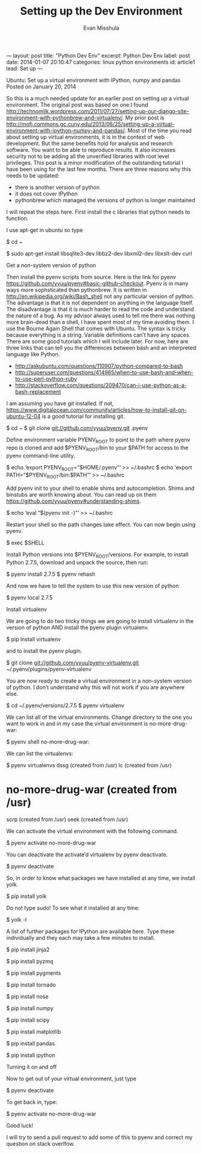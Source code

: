 # -*-org-*-
#+TITLE: Setting up the Dev Environment
#+AUTHOR: Evan Misshula
#+EMAIL: emisshula@jjay.cuny.edu

#+OPTIONS: toc:nil
#+BEGIN_MARKDOWN
---
layout: post
title: "Python Dev Env"
excerpt: Python Dev Env
label: post
date: 2014-01-07 20:10:47
categories: linux python environments
id: article1
lead: Set up
---
#+END_MARKDOWN




Ubuntu: Set up a virtual environment with IPython, numpy and pandas
Posted on January 20, 2014	

So this is a much needed update for an earlier post on setting up a
virtual environment. The original post was based on one I found
http://technomilk.wordpress.com/2011/07/27/setting-up-our-django-site-environment-with-pythonbrew-and-virtualenv/. My prior post is http://mofj.commons.gc.cuny.edu/2013/06/25/setting-up-a-virtual-environment-with-ipython-numpy-and-pandas/. Most of the time you read about setting up virtual environments, it is in the context of web development. But the same benefits hold for analysis and research software. You want to be able to reproduce results. It also increases security not to be adding all
the unverified libraries with root level privileges. This post is a
minor modification of the outstanding tutorial I have been using for
the last few months. There are three reasons why this needs to be updated:
- there is another version of python
- it does not cover IPython
- pythonbrew which managed the versions of python is longer maintained
I will repeat the steps here. First install the c libraries that python needs to function.

I use apt-get in ubuntu so type

$ cd ~

$ sudo apt-get install libsqlite3-dev libbz2-dev libxml2-dev libxslt-dev curl

Get a non-system version of python

Then install the pyenv scripts from source. Here is the link for pyenv https://github.com/yyuu/pyenv#basic-github-checkout. Pyenv is in many ways more
sophsticated than pythonbrew. It is written in http://en.wikipedia.org/wiki/Bash_shell not any particular version of python. The advantage is that it is not
dependent on anything in the language itself. The disadvantage is that it is much harder
to read the code and understand the nature of a bug. As my advisor always used to tell
me there was nothing more brain-dead than a shell, I have spent most of my time avoiding them. I use the Bourne Again Shell that comes with Ubuntu. The syntax is tricky because everything is a string. Variable definitions can’t have any spaces. There are some good tutorials which I will include later. For now, here are three links that can tell you
the differences between bash and an interpreted language like Python.
- http://askubuntu.com/questions/110907/python-compared-to-bash
- http://superuser.com/questions/414965/when-to-use-bash-and-when-to-use-perl-python-ruby
- http://stackoverflow.com/questions/209470/can-i-use-python-as-a-bash-replacement

I am assuming you have git installed. If not, https://www.digitalocean.com/community/articles/how-to-install-git-on-ubuntu-12-04 is a good tutorial for installing git.

$ cd ~
$ git clone git://github.com/yyuu/pyenv.git .pyenv

Define environment variable PYENV_ROOT to point to the path where
pyenv repo is cloned and add $PYENV_ROOT/bin to your $PATH for access
to the pyenv command-line utility.

$ echo ‘export PYENV_ROOT=”$HOME/.pyenv”‘ >> ~/.bashrc
$ echo ‘export PATH=”$PYENV_ROOT/bin:$PATH”‘ >> ~/.bashrc

Add pyenv init to your shell to enable shims and autocompletion. Shims and binstubs are worth knowing about.  You can read up on them https://github.com/yyuu/pyenv#understanding-shims.

$ echo ‘eval “$(pyenv init -)”‘ >> ~/.bashrc

Restart your shell so the path changes take effect. You can now begin using pyenv.

$ exec $SHELL

Install Python versions into $PYENV_ROOT/versions. For example, to install Python 2.7.5, download and unpack the source, then run:

$ pyenv install 2.7.5
$ pyenv rehash

And now we have to tell the system to use this new version of python

$ pyenv local 2.7.5

Install virtualenv

We are going to do two tricky things we are going to install
virtualenv in the version of python AND install the pyenv plugin virtualenv.

$ pip install virtualenv

and to install the pyenv plugin.

$ git clone git://github.com/yyuu/pyenv-virtualenv.git ~/.pyenv/plugins/pyenv-virtualenv

You are now ready to create a virtual environment in a non-system version of python. I don’t understand why this will not work if you are anywhere else.

$ cd ~/.pyenv/versions/2.7.5
$ pyenv virtualenv

We can list all of the virtual environments. Change directory to the
one you want to work in and in my case the virtual environment is
no-more-drug-war:

$ pyenv shell no-more-drug-war:

We can list the virtualenvs:

$ pyenv virtualenvs
dssg (created from /usr)
lc (created from /usr)
* no-more-drug-war (created from /usr)
scrp (created from /usr)
seek (created from /usr)

We can activate the virtual environment with the following command.

$ pyenv activate no-more-drug-war

You can deactivate the activate’d virtualenv by pyenv deactivate.

$ pyenv deactivate

So, in order to know what packages we have installed at any time, we install yolk.

$ pip install yolk

Do not type sudo! To see what it installed at any time:

$ yolk -l

A list of further packages for IPython are available here. Type these individually and they each may take a few minutes to install.

$ pip install jinja2

$ pip install pyzmq

$ pip install pygments

$ pip install tornado

$ pip install nose

$ pip install numpy

$ pip install scipy

$ pip install matplotlib

$ pip install pandas

$ pip install ipython

Turning it on and off

Now to get out of your virtual environment, just type

$ pyenv deactivate

To get back in, type:

$ pyenv activate no-more-drug-war

Good luck!

I will try to send a pull request to add some of this to pyenv and correct my question on stack overlfow.
